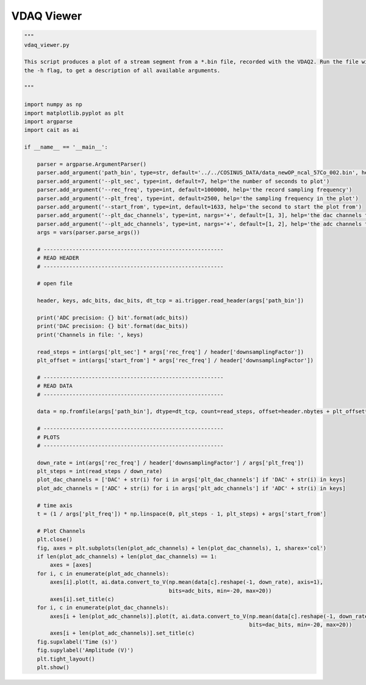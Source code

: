 *******************
VDAQ Viewer
*******************

.. code:: python

    """
    vdaq_viewer.py

    This script produces a plot of a stream segment from a *.bin file, recorded with the VDAQ2. Run the file with
    the -h flag, to get a description of all available arguments.

    """

    import numpy as np
    import matplotlib.pyplot as plt
    import argparse
    import cait as ai

    if __name__ == '__main__':

        parser = argparse.ArgumentParser()
        parser.add_argument('path_bin', type=str, default='../../COSINUS_DATA/data_newOP_ncal_57Co_002.bin', help='the path to the bin file')
        parser.add_argument('--plt_sec', type=int, default=7, help='the number of seconds to plot')
        parser.add_argument('--rec_freq', type=int, default=1000000, help='the record sampling frequency')
        parser.add_argument('--plt_freq', type=int, default=2500, help='the sampling frequency in the plot')
        parser.add_argument('--start_from', type=int, default=1633, help='the second to start the plot from')
        parser.add_argument('--plt_dac_channels', type=int, nargs='+', default=[1, 3], help='the dac channels to include in the plot')
        parser.add_argument('--plt_adc_channels', type=int, nargs='+', default=[1, 2], help='the adc channels to include in the plot')
        args = vars(parser.parse_args())

        # --------------------------------------------------------
        # READ HEADER
        # --------------------------------------------------------

        # open file

        header, keys, adc_bits, dac_bits, dt_tcp = ai.trigger.read_header(args['path_bin'])

        print('ADC precision: {} bit'.format(adc_bits))
        print('DAC precision: {} bit'.format(dac_bits))
        print('Channels in file: ', keys)

        read_steps = int(args['plt_sec'] * args['rec_freq'] / header['downsamplingFactor'])
        plt_offset = int(args['start_from'] * args['rec_freq'] / header['downsamplingFactor'])

        # --------------------------------------------------------
        # READ DATA
        # --------------------------------------------------------

        data = np.fromfile(args['path_bin'], dtype=dt_tcp, count=read_steps, offset=header.nbytes + plt_offset*dt_tcp.itemsize)

        # --------------------------------------------------------
        # PLOTS
        # --------------------------------------------------------

        down_rate = int(args['rec_freq'] / header['downsamplingFactor'] / args['plt_freq'])
        plt_steps = int(read_steps / down_rate)
        plot_dac_channels = ['DAC' + str(i) for i in args['plt_dac_channels'] if 'DAC' + str(i) in keys]
        plot_adc_channels = ['ADC' + str(i) for i in args['plt_adc_channels'] if 'ADC' + str(i) in keys]

        # time axis
        t = (1 / args['plt_freq']) * np.linspace(0, plt_steps - 1, plt_steps) + args['start_from']

        # Plot Channels
        plt.close()
        fig, axes = plt.subplots(len(plot_adc_channels) + len(plot_dac_channels), 1, sharex='col')
        if len(plot_adc_channels) + len(plot_dac_channels) == 1:
            axes = [axes]
        for i, c in enumerate(plot_adc_channels):
            axes[i].plot(t, ai.data.convert_to_V(np.mean(data[c].reshape(-1, down_rate), axis=1),
                                                 bits=adc_bits, min=-20, max=20))
            axes[i].set_title(c)
        for i, c in enumerate(plot_dac_channels):
            axes[i + len(plot_adc_channels)].plot(t, ai.data.convert_to_V(np.mean(data[c].reshape(-1, down_rate), axis=1),
                                                                          bits=dac_bits, min=-20, max=20))
            axes[i + len(plot_adc_channels)].set_title(c)
        fig.supxlabel('Time (s)')
        fig.supylabel('Amplitude (V)')
        plt.tight_layout()
        plt.show()
